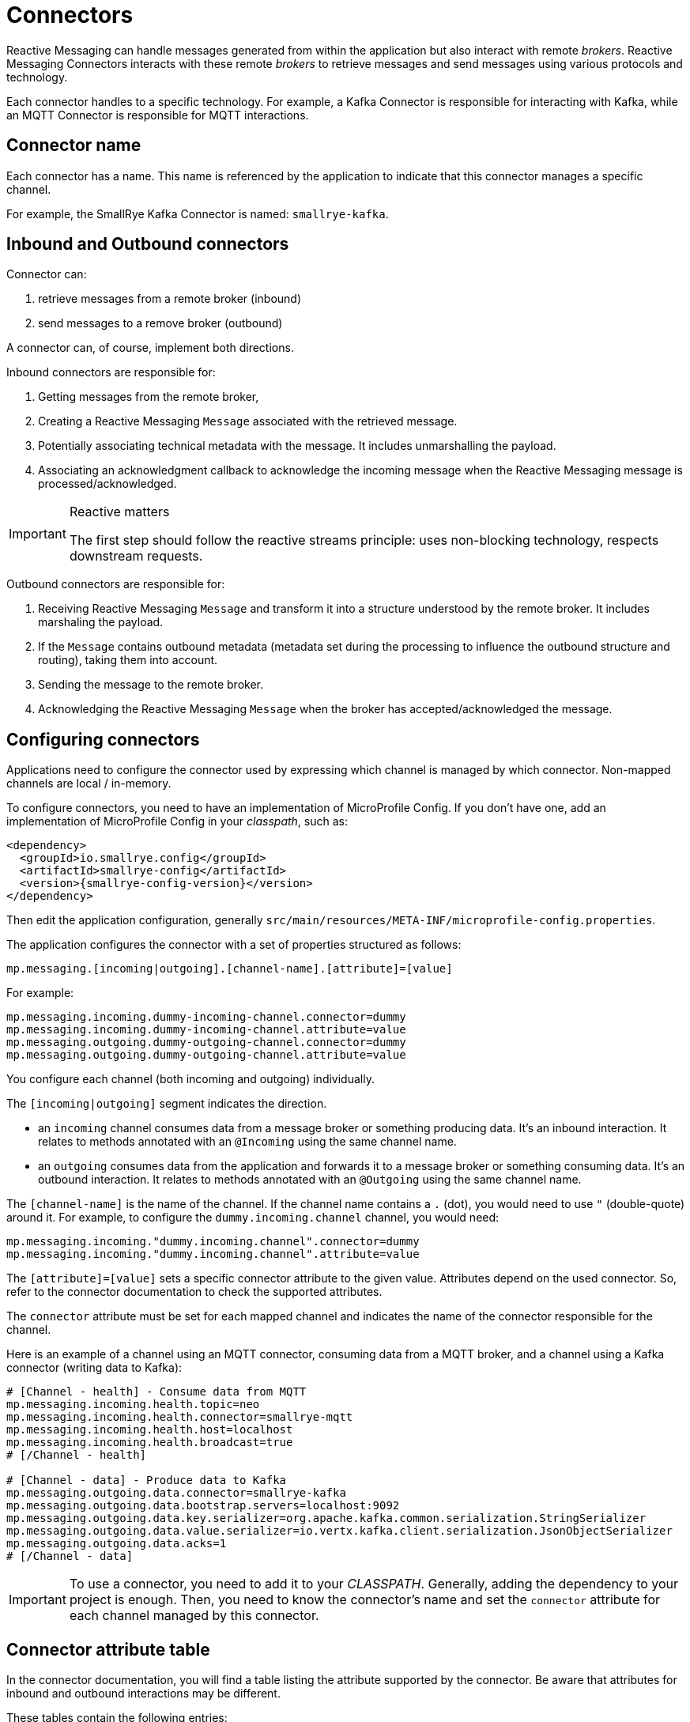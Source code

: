 = Connectors

Reactive Messaging can handle messages generated from within the application but also interact with remote _brokers_.
Reactive Messaging Connectors interacts with these remote _brokers_ to retrieve messages and send messages using various protocols and technology.

Each connector handles to a specific technology.
For example, a Kafka Connector is responsible for interacting with Kafka, while an MQTT Connector is responsible for MQTT interactions.

== Connector name

Each connector has a name.
This name is referenced by the application to indicate that this connector manages a specific channel.

For example, the SmallRye Kafka Connector is named: `smallrye-kafka`.

== Inbound and Outbound connectors

Connector can:

1. retrieve messages from a remote broker (inbound)
2. send messages to a remove broker (outbound)

A connector can, of course, implement both directions.

Inbound connectors are responsible for:

1. Getting messages from the remote broker,
2. Creating a Reactive Messaging `Message` associated with the retrieved message.
3. Potentially associating technical metadata with the message. It includes unmarshalling the payload.
4. Associating an acknowledgment callback to acknowledge the incoming message when the Reactive Messaging message is processed/acknowledged.

[IMPORTANT]
.Reactive matters
====
The first step should follow the reactive streams principle: uses non-blocking technology, respects downstream requests.
====

Outbound connectors are responsible for:

1. Receiving Reactive Messaging `Message` and transform it into a structure understood by the remote broker.
It includes marshaling the payload.
2. If the `Message` contains outbound metadata (metadata set during the processing to influence the outbound structure and routing), taking them into account.
3. Sending the message to the remote broker.
4. Acknowledging the Reactive Messaging `Message` when the broker has accepted/acknowledged the message.

== Configuring connectors

Applications need to configure the connector used by expressing which channel is managed by which connector.
Non-mapped channels are local / in-memory.

To configure connectors, you need to have an implementation of MicroProfile Config.
If you don't have one, add an implementation of MicroProfile Config in your _classpath_, such as:

[source,xml,subs=attributes+]
----
<dependency>
  <groupId>io.smallrye.config</groupId>
  <artifactId>smallrye-config</artifactId>
  <version>{smallrye-config-version}</version>
</dependency>
----

Then edit the application configuration, generally `src/main/resources/META-INF/microprofile-config.properties`.

The application configures the connector with a set of properties structured as follows:

[source]
----
mp.messaging.[incoming|outgoing].[channel-name].[attribute]=[value]
----

For example:

[source]
----
mp.messaging.incoming.dummy-incoming-channel.connector=dummy
mp.messaging.incoming.dummy-incoming-channel.attribute=value
mp.messaging.outgoing.dummy-outgoing-channel.connector=dummy
mp.messaging.outgoing.dummy-outgoing-channel.attribute=value
----

You configure each channel (both incoming and outgoing) individually.

The `[incoming|outgoing]` segment indicates the direction.

* an `incoming` channel consumes data from a message broker or something producing data.
It's an inbound interaction.
It relates to methods annotated with an `@Incoming` using the same channel name.
* an `outgoing` consumes data from the application and forwards it to a message broker or something consuming data.
It's an outbound interaction.
It relates to methods annotated with an `@Outgoing` using the same channel name.

The `[channel-name]` is the name of the channel.
If the channel name contains a `.` (dot), you would need to use `"` (double-quote) around it.
For example, to configure the `dummy.incoming.channel` channel, you would need:

[source]
----
mp.messaging.incoming."dummy.incoming.channel".connector=dummy
mp.messaging.incoming."dummy.incoming.channel".attribute=value
----

The `[attribute]=[value]` sets a specific connector attribute to the given value.
Attributes depend on the used connector.
So, refer to the connector documentation to check the supported attributes.

The `connector` attribute must be set for each mapped channel and indicates the name of the connector responsible for the channel.

Here is an example of a channel using an MQTT connector, consuming data from a MQTT broker, and a channel using a Kafka connector (writing data to Kafka):

[source]
----
# [Channel - health] - Consume data from MQTT
mp.messaging.incoming.health.topic=neo
mp.messaging.incoming.health.connector=smallrye-mqtt
mp.messaging.incoming.health.host=localhost
mp.messaging.incoming.health.broadcast=true
# [/Channel - health]

# [Channel - data] - Produce data to Kafka
mp.messaging.outgoing.data.connector=smallrye-kafka
mp.messaging.outgoing.data.bootstrap.servers=localhost:9092
mp.messaging.outgoing.data.key.serializer=org.apache.kafka.common.serialization.StringSerializer
mp.messaging.outgoing.data.value.serializer=io.vertx.kafka.client.serialization.JsonObjectSerializer
mp.messaging.outgoing.data.acks=1
# [/Channel - data]
----

IMPORTANT: To use a connector, you need to add it to your _CLASSPATH_.
Generally, adding the dependency to your project is enough.
Then, you need to know the connector's name and set the `connector` attribute for each channel managed by this connector.

== Connector attribute table

In the connector documentation, you will find a table listing the attribute supported by the connector.
Be aware that attributes for inbound and outbound interactions may be different.

These tables contain the following entries:

1. The name of the attribute, and potentially an _alias_.
The name of the attribute is used with the `mp.messaging.[incoming|outgoing].[channel-name].[attribute]=[value]` syntax (the `attribute` segment).
The _alias_ (if set) is the name of a global MicroProfile Config property that avoids having to configure the attribute for each managed channel.
For example, to set the location of your Kafka broker globally, you can use the `kafka.bootstrap.servers` alias.
2. The description of the attribute, including the type.
3. Whether or not that attribute is mandatory.
If so, it fails the deployment if not set
4. The default value, if any.



